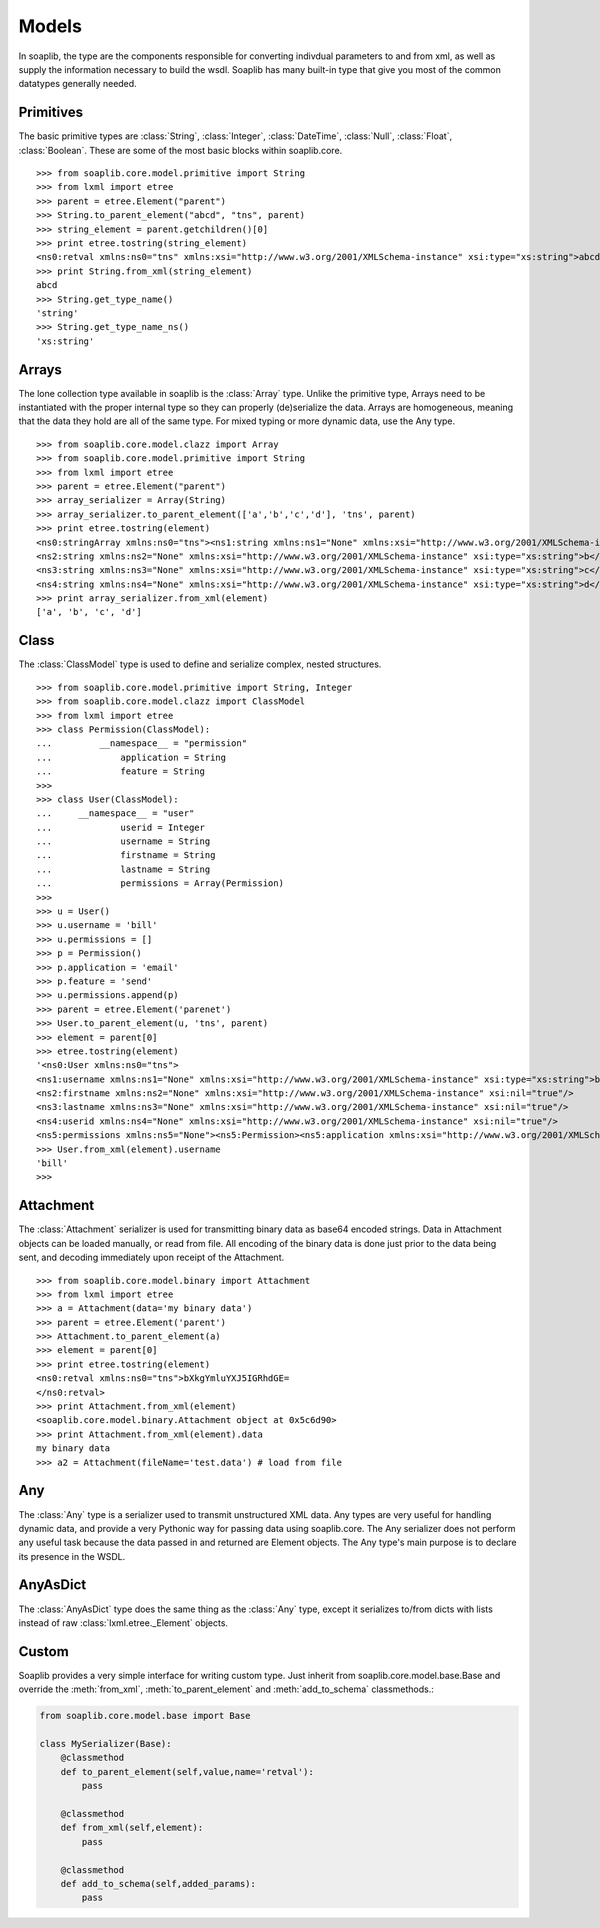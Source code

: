
Models
===========

In soaplib, the type are the components responsible for converting
indivdual parameters to and from xml, as well as supply the information
necessary to build the wsdl. Soaplib has many built-in type that give you
most of the common datatypes generally needed.

Primitives
----------

The basic primitive types are :class:`String`, :class:`Integer`,
:class:`DateTime`, :class:`Null`, :class:`Float`, :class:`Boolean`.
These are some of the most basic blocks within soaplib.core. ::

    >>> from soaplib.core.model.primitive import String
    >>> from lxml import etree
    >>> parent = etree.Element("parent")
    >>> String.to_parent_element("abcd", "tns", parent)
    >>> string_element = parent.getchildren()[0]
    >>> print etree.tostring(string_element)
    <ns0:retval xmlns:ns0="tns" xmlns:xsi="http://www.w3.org/2001/XMLSchema-instance" xsi:type="xs:string">abcd</ns0:retval>
    >>> print String.from_xml(string_element)
    abcd
    >>> String.get_type_name()
    'string'
    >>> String.get_type_name_ns()
    'xs:string'

Arrays
------

The lone collection type available in soaplib is the :class:`Array` type.
Unlike the primitive type, Arrays need to be instantiated with
the proper internal type so they can properly (de)serialize the data. Arrays
are homogeneous, meaning that the data they hold are all of the same
type. For mixed typing or more dynamic data, use the Any type. ::

    >>> from soaplib.core.model.clazz import Array
    >>> from soaplib.core.model.primitive import String
    >>> from lxml import etree
    >>> parent = etree.Element("parent")
    >>> array_serializer = Array(String)
    >>> array_serializer.to_parent_element(['a','b','c','d'], 'tns', parent)
    >>> print etree.tostring(element)
    <ns0:stringArray xmlns:ns0="tns"><ns1:string xmlns:ns1="None" xmlns:xsi="http://www.w3.org/2001/XMLSchema-instance" xsi:type="xs:string">a</ns1:string>
    <ns2:string xmlns:ns2="None" xmlns:xsi="http://www.w3.org/2001/XMLSchema-instance" xsi:type="xs:string">b</ns2:string>
    <ns3:string xmlns:ns3="None" xmlns:xsi="http://www.w3.org/2001/XMLSchema-instance" xsi:type="xs:string">c</ns3:string>
    <ns4:string xmlns:ns4="None" xmlns:xsi="http://www.w3.org/2001/XMLSchema-instance" xsi:type="xs:string">d</ns4:string></ns0:stringArray>
    >>> print array_serializer.from_xml(element)
    ['a', 'b', 'c', 'd']

Class
-----

The :class:`ClassModel` type is used to define and serialize complex,
nested structures. ::

	>>> from soaplib.core.model.primitive import String, Integer
	>>> from soaplib.core.model.clazz import ClassModel
	>>> from lxml import etree
	>>> class Permission(ClassModel):
	...	    __namespace__ = "permission"
	...		application = String
	...		feature = String
	>>>
	>>> class User(ClassModel):
	...     __namespace__ = "user"
	...		userid = Integer
	...		username = String
	...		firstname = String
	...		lastname = String
	...		permissions = Array(Permission)
	>>>
	>>> u = User()
	>>> u.username = 'bill'
	>>> u.permissions = []
	>>> p = Permission()
	>>> p.application = 'email'
	>>> p.feature = 'send'
	>>> u.permissions.append(p)
	>>> parent = etree.Element('parenet')
	>>> User.to_parent_element(u, 'tns', parent)
	>>> element = parent[0]
	>>> etree.tostring(element)
	'<ns0:User xmlns:ns0="tns">
	<ns1:username xmlns:ns1="None" xmlns:xsi="http://www.w3.org/2001/XMLSchema-instance" xsi:type="xs:string">bill</ns1:username>
	<ns2:firstname xmlns:ns2="None" xmlns:xsi="http://www.w3.org/2001/XMLSchema-instance" xsi:nil="true"/>
	<ns3:lastname xmlns:ns3="None" xmlns:xsi="http://www.w3.org/2001/XMLSchema-instance" xsi:nil="true"/>
	<ns4:userid xmlns:ns4="None" xmlns:xsi="http://www.w3.org/2001/XMLSchema-instance" xsi:nil="true"/>
	<ns5:permissions xmlns:ns5="None"><ns5:Permission><ns5:application xmlns:xsi="http://www.w3.org/2001/XMLSchema-instance" xsi:type="xs:string">email</ns5:application>
	>>> User.from_xml(element).username
	'bill'
	>>>

Attachment
----------

The :class:`Attachment` serializer is used for transmitting binary data as
base64 encoded strings. Data in Attachment objects can be loaded manually,
or read from file.  All encoding of the binary data is done just prior to the
data being sent, and decoding immediately upon receipt of the Attachment. ::

    >>> from soaplib.core.model.binary import Attachment
    >>> from lxml import etree
    >>> a = Attachment(data='my binary data')
    >>> parent = etree.Element('parent')
    >>> Attachment.to_parent_element(a)
    >>> element = parent[0]
    >>> print etree.tostring(element)
    <ns0:retval xmlns:ns0="tns">bXkgYmluYXJ5IGRhdGE=
    </ns0:retval>
    >>> print Attachment.from_xml(element)
    <soaplib.core.model.binary.Attachment object at 0x5c6d90>
    >>> print Attachment.from_xml(element).data
    my binary data
    >>> a2 = Attachment(fileName='test.data') # load from file

Any
---

The :class:`Any` type is a serializer used to transmit unstructured XML data.
Any types are very useful for handling dynamic data, and provide a very
Pythonic way for passing data using soaplib.core. The Any serializer does not
perform any useful task because the data passed in and returned are Element
objects. The Any type's main purpose is to declare its presence in the WSDL.

AnyAsDict
---------

The :class:`AnyAsDict` type does the same thing as the :class:`Any` type,
except it serializes to/from dicts with lists instead of raw
:class:`lxml.etree._Element` objects.

Custom
------

Soaplib provides a very simple interface for writing custom type. Just
inherit from soaplib.core.model.base.Base and override the :meth:`from_xml`,
:meth:`to_parent_element` and :meth:`add_to_schema` classmethods.:

.. code-block:: python

    from soaplib.core.model.base import Base

    class MySerializer(Base):
        @classmethod
        def to_parent_element(self,value,name='retval'):
            pass

        @classmethod
        def from_xml(self,element):
            pass

        @classmethod
        def add_to_schema(self,added_params):
            pass
